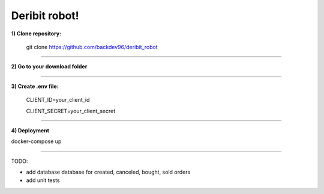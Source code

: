============================
        Deribit robot!
============================


**1) Clone repository:**


    git clone https://github.com/backdev96/deribit_robot

====================================================

**2) Go to your download folder**

====================================================


**3) Create .env file:**

    CLIENT_ID=your_client_id
    
    CLIENT_SECRET=your_client_secret

====================================================

**4) Deployment**

docker-compose up

========================


TODO:

- add database database for created, canceled, bought, sold orders

- add unit tests
